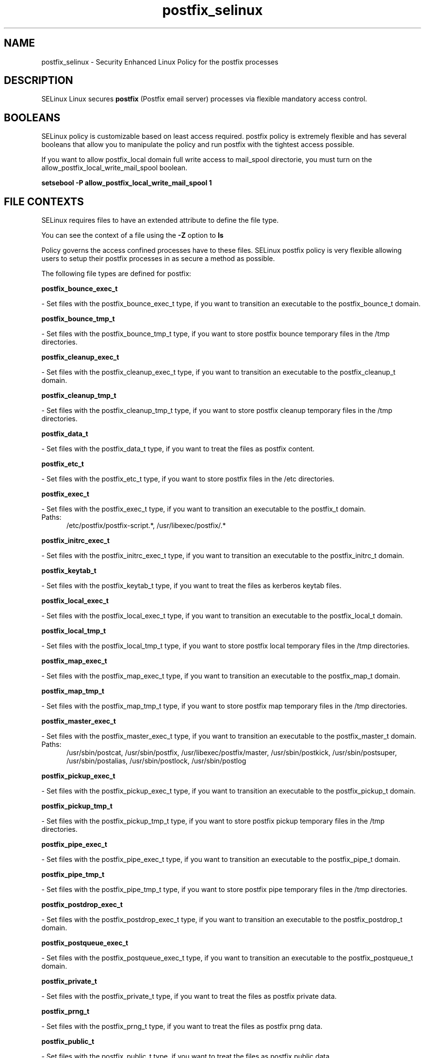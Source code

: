 .TH  "postfix_selinux"  "8"  "postfix" "dwalsh@redhat.com" "postfix SELinux Policy documentation"
.SH "NAME"
postfix_selinux \- Security Enhanced Linux Policy for the postfix processes
.SH "DESCRIPTION"


SELinux Linux secures
.B postfix
(Postfix email server)
processes via flexible mandatory access
control.  



.SH BOOLEANS
SELinux policy is customizable based on least access required.  postfix policy is extremely flexible and has several booleans that allow you to manipulate the policy and run postfix with the tightest access possible.


.PP
If you want to allow postfix_local domain full write access to mail_spool directorie, you must turn on the allow_postfix_local_write_mail_spool boolean.

.EX
.B setsebool -P allow_postfix_local_write_mail_spool 1
.EE

.SH FILE CONTEXTS
SELinux requires files to have an extended attribute to define the file type. 
.PP
You can see the context of a file using the \fB\-Z\fP option to \fBls\bP
.PP
Policy governs the access confined processes have to these files. 
SELinux postfix policy is very flexible allowing users to setup their postfix processes in as secure a method as possible.
.PP 
The following file types are defined for postfix:


.EX
.PP
.B postfix_bounce_exec_t 
.EE

- Set files with the postfix_bounce_exec_t type, if you want to transition an executable to the postfix_bounce_t domain.


.EX
.PP
.B postfix_bounce_tmp_t 
.EE

- Set files with the postfix_bounce_tmp_t type, if you want to store postfix bounce temporary files in the /tmp directories.


.EX
.PP
.B postfix_cleanup_exec_t 
.EE

- Set files with the postfix_cleanup_exec_t type, if you want to transition an executable to the postfix_cleanup_t domain.


.EX
.PP
.B postfix_cleanup_tmp_t 
.EE

- Set files with the postfix_cleanup_tmp_t type, if you want to store postfix cleanup temporary files in the /tmp directories.


.EX
.PP
.B postfix_data_t 
.EE

- Set files with the postfix_data_t type, if you want to treat the files as postfix content.


.EX
.PP
.B postfix_etc_t 
.EE

- Set files with the postfix_etc_t type, if you want to store postfix files in the /etc directories.


.EX
.PP
.B postfix_exec_t 
.EE

- Set files with the postfix_exec_t type, if you want to transition an executable to the postfix_t domain.

.br
.TP 5
Paths: 
/etc/postfix/postfix-script.*, /usr/libexec/postfix/.*

.EX
.PP
.B postfix_initrc_exec_t 
.EE

- Set files with the postfix_initrc_exec_t type, if you want to transition an executable to the postfix_initrc_t domain.


.EX
.PP
.B postfix_keytab_t 
.EE

- Set files with the postfix_keytab_t type, if you want to treat the files as kerberos keytab files.


.EX
.PP
.B postfix_local_exec_t 
.EE

- Set files with the postfix_local_exec_t type, if you want to transition an executable to the postfix_local_t domain.


.EX
.PP
.B postfix_local_tmp_t 
.EE

- Set files with the postfix_local_tmp_t type, if you want to store postfix local temporary files in the /tmp directories.


.EX
.PP
.B postfix_map_exec_t 
.EE

- Set files with the postfix_map_exec_t type, if you want to transition an executable to the postfix_map_t domain.


.EX
.PP
.B postfix_map_tmp_t 
.EE

- Set files with the postfix_map_tmp_t type, if you want to store postfix map temporary files in the /tmp directories.


.EX
.PP
.B postfix_master_exec_t 
.EE

- Set files with the postfix_master_exec_t type, if you want to transition an executable to the postfix_master_t domain.

.br
.TP 5
Paths: 
/usr/sbin/postcat, /usr/sbin/postfix, /usr/libexec/postfix/master, /usr/sbin/postkick, /usr/sbin/postsuper, /usr/sbin/postalias, /usr/sbin/postlock, /usr/sbin/postlog

.EX
.PP
.B postfix_pickup_exec_t 
.EE

- Set files with the postfix_pickup_exec_t type, if you want to transition an executable to the postfix_pickup_t domain.


.EX
.PP
.B postfix_pickup_tmp_t 
.EE

- Set files with the postfix_pickup_tmp_t type, if you want to store postfix pickup temporary files in the /tmp directories.


.EX
.PP
.B postfix_pipe_exec_t 
.EE

- Set files with the postfix_pipe_exec_t type, if you want to transition an executable to the postfix_pipe_t domain.


.EX
.PP
.B postfix_pipe_tmp_t 
.EE

- Set files with the postfix_pipe_tmp_t type, if you want to store postfix pipe temporary files in the /tmp directories.


.EX
.PP
.B postfix_postdrop_exec_t 
.EE

- Set files with the postfix_postdrop_exec_t type, if you want to transition an executable to the postfix_postdrop_t domain.


.EX
.PP
.B postfix_postqueue_exec_t 
.EE

- Set files with the postfix_postqueue_exec_t type, if you want to transition an executable to the postfix_postqueue_t domain.


.EX
.PP
.B postfix_private_t 
.EE

- Set files with the postfix_private_t type, if you want to treat the files as postfix private data.


.EX
.PP
.B postfix_prng_t 
.EE

- Set files with the postfix_prng_t type, if you want to treat the files as postfix prng data.


.EX
.PP
.B postfix_public_t 
.EE

- Set files with the postfix_public_t type, if you want to treat the files as postfix public data.


.EX
.PP
.B postfix_qmgr_exec_t 
.EE

- Set files with the postfix_qmgr_exec_t type, if you want to transition an executable to the postfix_qmgr_t domain.


.EX
.PP
.B postfix_qmgr_tmp_t 
.EE

- Set files with the postfix_qmgr_tmp_t type, if you want to store postfix qmgr temporary files in the /tmp directories.


.EX
.PP
.B postfix_showq_exec_t 
.EE

- Set files with the postfix_showq_exec_t type, if you want to transition an executable to the postfix_showq_t domain.


.EX
.PP
.B postfix_smtp_exec_t 
.EE

- Set files with the postfix_smtp_exec_t type, if you want to transition an executable to the postfix_smtp_t domain.

.br
.TP 5
Paths: 
/usr/libexec/postfix/smtp, /usr/libexec/postfix/scache, /usr/libexec/postfix/lmtp

.EX
.PP
.B postfix_smtp_tmp_t 
.EE

- Set files with the postfix_smtp_tmp_t type, if you want to store postfix smtp temporary files in the /tmp directories.


.EX
.PP
.B postfix_smtpd_exec_t 
.EE

- Set files with the postfix_smtpd_exec_t type, if you want to transition an executable to the postfix_smtpd_t domain.


.EX
.PP
.B postfix_smtpd_tmp_t 
.EE

- Set files with the postfix_smtpd_tmp_t type, if you want to store postfix smtpd temporary files in the /tmp directories.


.EX
.PP
.B postfix_spool_bounce_t 
.EE

- Set files with the postfix_spool_bounce_t type, if you want to treat the files as postfix spool bounce data.


.EX
.PP
.B postfix_spool_flush_t 
.EE

- Set files with the postfix_spool_flush_t type, if you want to treat the files as postfix spool flush data.


.EX
.PP
.B postfix_spool_maildrop_t 
.EE

- Set files with the postfix_spool_maildrop_t type, if you want to treat the files as postfix spool maildrop data.

.br
.TP 5
Paths: 
/var/spool/postfix/defer(/.*)?, /var/spool/postfix/deferred(/.*)?, /var/spool/postfix/maildrop(/.*)?

.EX
.PP
.B postfix_spool_t 
.EE

- Set files with the postfix_spool_t type, if you want to store the postfix files under the /var/spool directory.


.EX
.PP
.B postfix_var_run_t 
.EE

- Set files with the postfix_var_run_t type, if you want to store the postfix files under the /run directory.


.EX
.PP
.B postfix_virtual_exec_t 
.EE

- Set files with the postfix_virtual_exec_t type, if you want to transition an executable to the postfix_virtual_t domain.


.EX
.PP
.B postfix_virtual_tmp_t 
.EE

- Set files with the postfix_virtual_tmp_t type, if you want to store postfix virtual temporary files in the /tmp directories.


.PP
Note: File context can be temporarily modified with the chcon command.  If you want to permanently change the file context you need to use the
.B semanage fcontext 
command.  This will modify the SELinux labeling database.  You will need to use
.B restorecon
to apply the labels.

.SH PORT TYPES
SELinux defines port types to represent TCP and UDP ports. 
.PP
You can see the types associated with a port by using the following command: 

.B semanage port -l

.PP
Policy governs the access confined processes have to these ports. 
SELinux postfix policy is very flexible allowing users to setup their postfix processes in as secure a method as possible.
.PP 
The following port types are defined for postfix:

.EX
.TP 5
.B postfix_policyd_port_t 
.TP 10
.EE


Default Defined Ports:
tcp 8021
.EE
.SH PROCESS TYPES
SELinux defines process types (domains) for each process running on the system
.PP
You can see the context of a process using the \fB\-Z\fP option to \fBps\bP
.PP
Policy governs the access confined processes have to files. 
SELinux postfix policy is very flexible allowing users to setup their postfix processes in as secure a method as possible.
.PP 
The following process types are defined for postfix:

.EX
.B postfix_bounce_t, postfix_cleanup_t, postfix_showq_t, postfix_virtual_t, postfix_postdrop_t, postfix_postqueue_t, postfix_pipe_t, postfix_master_t, postfix_pickup_t, postfix_local_t, postfix_smtpd_t, postfix_qmgr_t, postfix_smtp_t, postfix_map_t 
.EE
.PP
Note: 
.B semanage permissive -a PROCESS_TYPE 
can be used to make a process type permissive. Permissive process types are not denied access by SELinux. AVC messages will still be generated.

.SH "COMMANDS"
.B semanage fcontext
can also be used to manipulate default file context mappings.
.PP
.B semanage permissive
can also be used to manipulate whether or not a process type is permissive.
.PP
.B semanage module
can also be used to enable/disable/install/remove policy modules.

.B semanage port
can also be used to manipulate the port definitions

.B semanage boolean
can also be used to manipulate the booleans

.PP
.B system-config-selinux 
is a GUI tool available to customize SELinux policy settings.

.SH AUTHOR	
This manual page was autogenerated by genman.py.

.SH "SEE ALSO"
selinux(8), postfix(8), semanage(8), restorecon(8), chcon(1)
, setsebool(8)